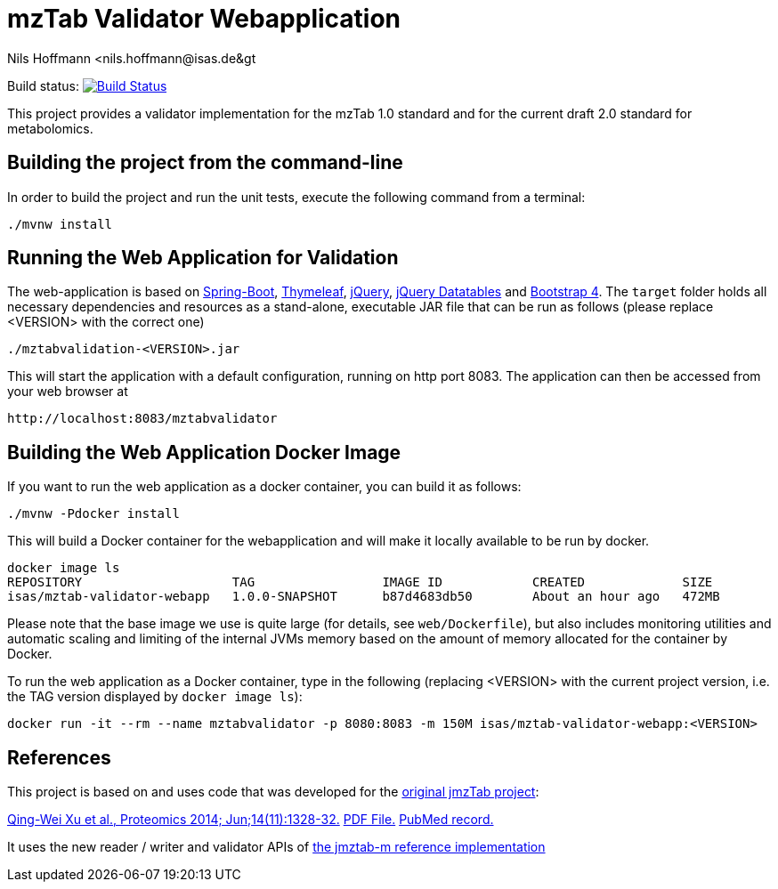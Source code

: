 = mzTab Validator Webapplication
Nils Hoffmann &lt;nils.hoffmann@isas.de&gt;

Build status: image:https://travis-ci.org/nilshoffmann/jmzTab-m-webapp.svg?branch=master["Build Status", link="https://travis-ci.org/nilshoffmann/jmzTab-m-webapp"]

This project provides a validator implementation for the mzTab 1.0 standard and for the current draft 2.0 standard for metabolomics.

== Building the project from the command-line

In order to build the project and run the unit tests, execute the following command from a terminal:

	./mvnw install

== Running the Web Application for Validation
The web-application is based on https://projects.spring.io/spring-boot/[Spring-Boot], http://www.thymeleaf.org/[Thymeleaf], https://jquery.com/[jQuery], https://datatables.net/[jQuery Datatables] and https://getbootstrap.com/[Bootstrap 4].
The `target` folder holds all necessary dependencies and resources as a stand-alone, executable JAR file that can be run as follows (please replace <VERSION> with the correct one)

  ./mztabvalidation-<VERSION>.jar

This will start the application with a default configuration, running on http port 8083. 
The application can then be accessed from your web browser at

  http://localhost:8083/mztabvalidator

== Building the Web Application Docker Image
If you want to run the web application as a docker container, you can build it as follows:

  ./mvnw -Pdocker install

This will build a Docker container for the webapplication and will make it locally available to be run by docker.

  docker image ls
  REPOSITORY                    TAG                 IMAGE ID            CREATED             SIZE
  isas/mztab-validator-webapp   1.0.0-SNAPSHOT      b87d4683db50        About an hour ago   472MB

Please note that the base image we use is quite large (for details, see `web/Dockerfile`), but also includes monitoring utilities and automatic scaling and limiting of the 
internal JVMs memory based on the amount of memory allocated for the container by Docker.

To run the web application as a Docker container, type in the following (replacing <VERSION> with the current project version, i.e. the TAG version displayed by `docker image ls`):

  docker run -it --rm --name mztabvalidator -p 8080:8083 -m 150M isas/mztab-validator-webapp:<VERSION>

== References

This project is based on and uses code that was developed for the https://github.com/PRIDE-Utilities/jmzTab[original jmzTab project]:

http://onlinelibrary.wiley.com/doi/10.1002/pmic.201300560/abstract[Qing-Wei Xu et al., Proteomics 2014; Jun;14(11):1328-32.] http://onlinelibrary.wiley.com/doi/10.1002/pmic.201300560/pdf[PDF File.] https://www.ncbi.nlm.nih.gov/pubmed/24659499[PubMed record.]

It uses the new reader / writer and validator APIs of https://github.com/nilshoffmann/jmzTab-m[the jmztab-m reference implementation]

